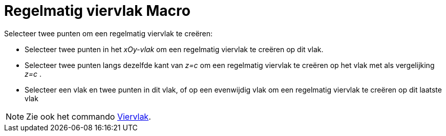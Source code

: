 = Regelmatig viervlak Macro
:page-en: tools/Regular_Tetrahedron_Tool
ifdef::env-github[:imagesdir: /nl/modules/ROOT/assets/images]

Selecteer twee punten om een regelmatig viervlak te creëren:

* Selecteer twee punten in het _xOy-vlak_ om een regelmatig viervlak te creëren op dit vlak.
* Selecteer twee punten langs dezelfde kant van _z=c_ om een regelmatig viervlak te creëren op het vlak met als
vergelijking _z=c_ .
* Selecteer een vlak en twee punten in dit vlak, of op een evenwijdig vlak om een regelmatig viervlak te creëren op dit
laatste vlak

[NOTE]
====

Zie ook het commando xref:/commands/Viervlak.adoc[Viervlak].

====
